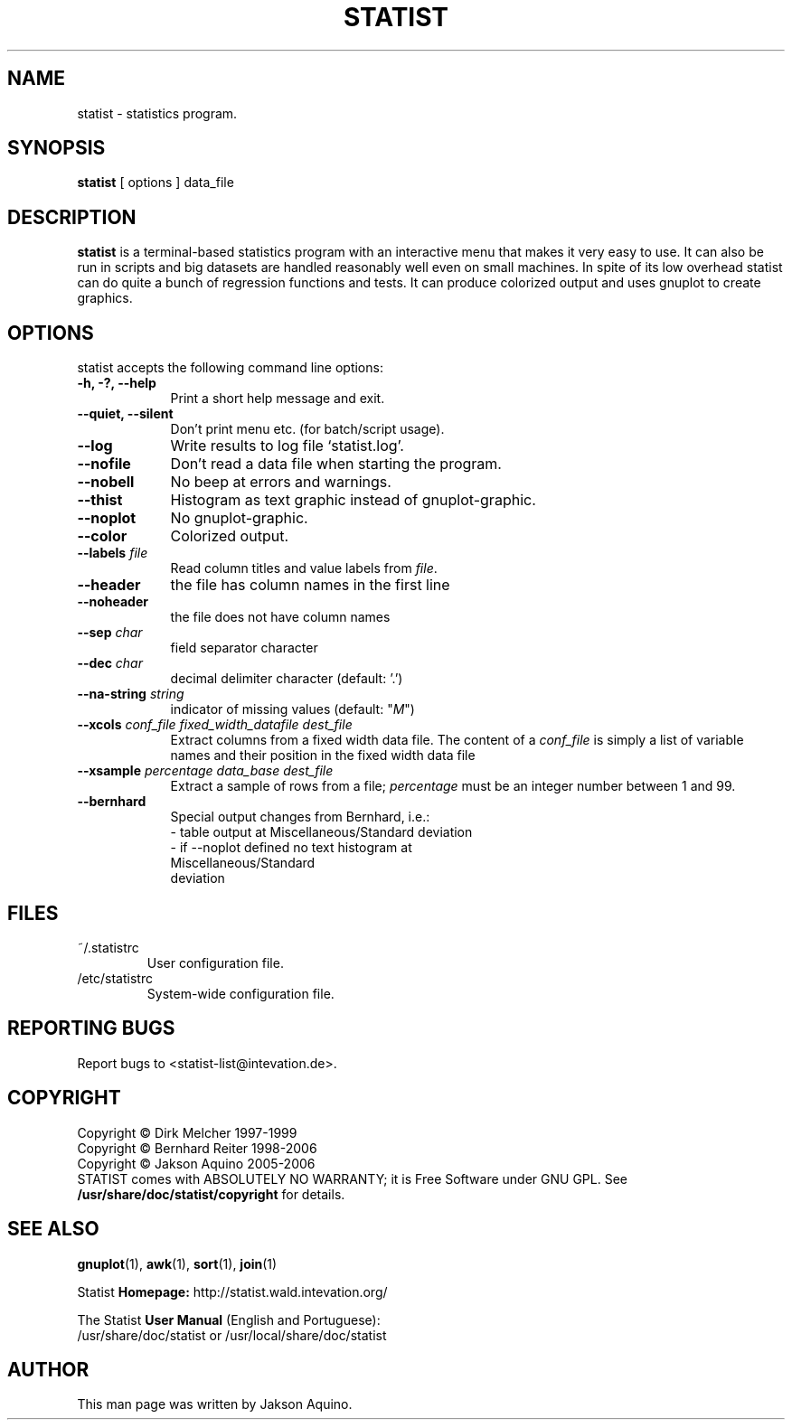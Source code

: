 .pc
.TH STATIST 1 "September 2006" "Version 1.4.1" "STATIST Manual Page"
.SH NAME
statist \- statistics program.
.SH SYNOPSIS
.B statist
[ options ] data_file

.SH DESCRIPTION
.BR statist
is a terminal-based statistics program with an interactive menu that makes it
very easy to use. It can also be run in scripts and big datasets are handled
reasonably well even on small machines. In spite of its low overhead statist
can do quite a bunch of regression functions and tests. It can produce
colorized output and uses gnuplot to create graphics.

.SH OPTIONS
.l
statist accepts the following command line options:
.TP 9
.B \-h, \-?, \-\-help
Print a short help message and exit.
.TP 9
.B \-\-quiet, \-\-silent
Don't print menu etc. (for batch/script usage).
.TP 9
.B \-\-log
Write results to log file `statist.log'.
.TP 9
.B \-\-nofile
Don't read a data file when starting the program.
.TP 9
.B \-\-nobell
No beep at errors and warnings.
.TP 9
.B \-\-thist
Histogram as text graphic instead of gnuplot-graphic.
.TP 9
.B \-\-noplot
No gnuplot-graphic.
.TP 9
.B \-\-color
Colorized output.
.TP 9
.B \-\-labels \fIfile\fP
Read column titles and value labels from \fIfile\fP.
.TP 9
.B \-\-header
the file has column names in the first line
.TP 9
.B \-\-noheader
the file does not have column names
.TP 9
.B \-\-sep \fIchar\fP
field separator character
.TP 9
.B \-\-dec \fIchar\fP
decimal delimiter character (default: '.')
.TP 9
.B \-\-na-string \fIstring\fP
indicator of missing values (default: "\fIM\fP")
.TP 9
.B \-\-xcols \fIconf_file\fP \fIfixed_width_datafile\fP \fIdest_file\fP
Extract columns from a fixed width data file. The content of a
\fIconf\_file\fP is simply a list of variable names and their position
in the fixed width data file
.TP 9
.B \-\-xsample \fIpercentage\fP \fIdata_base\fP \fIdest_file\fP
Extract a sample of rows from a file; \fIpercentage\fP must be an integer
number between 1 and 99.
.TP 9
.B \-\-bernhard
Special output changes from Bernhard, i.e.:
  \- table output at Miscellaneous/Standard deviation
  \- if \-\-noplot defined no text histogram at
    Miscellaneous/Standard
    deviation
.SH FILES
.PP
.IP "~/.statistrc"
User configuration file.
.IP "/etc/statistrc"
System-wide configuration file.
.SH "REPORTING BUGS"
Report bugs to <statist-list@intevation.de>.
.SH COPYRIGHT
Copyright \(co Dirk Melcher 1997-1999
.br
Copyright \(co Bernhard Reiter 1998-2006
.br
Copyright \(co Jakson Aquino 2005-2006
.br
STATIST comes with ABSOLUTELY NO WARRANTY; it is Free Software under GNU GPL.
See
.B /usr/share/doc/statist/copyright
for details.
.SH SEE ALSO
.PP
.BR gnuplot (1),
.BR awk (1),
.BR sort (1),
.BR join (1)
.PP
Statist 
.B Homepage:
http://statist.wald.intevation.org/
.PP
The Statist 
.B User Manual
(English and Portuguese):
.br
/usr/share/doc/statist or /usr/local/share/doc/statist
.SH AUTHOR
.PP
This man page was written by Jakson Aquino.
